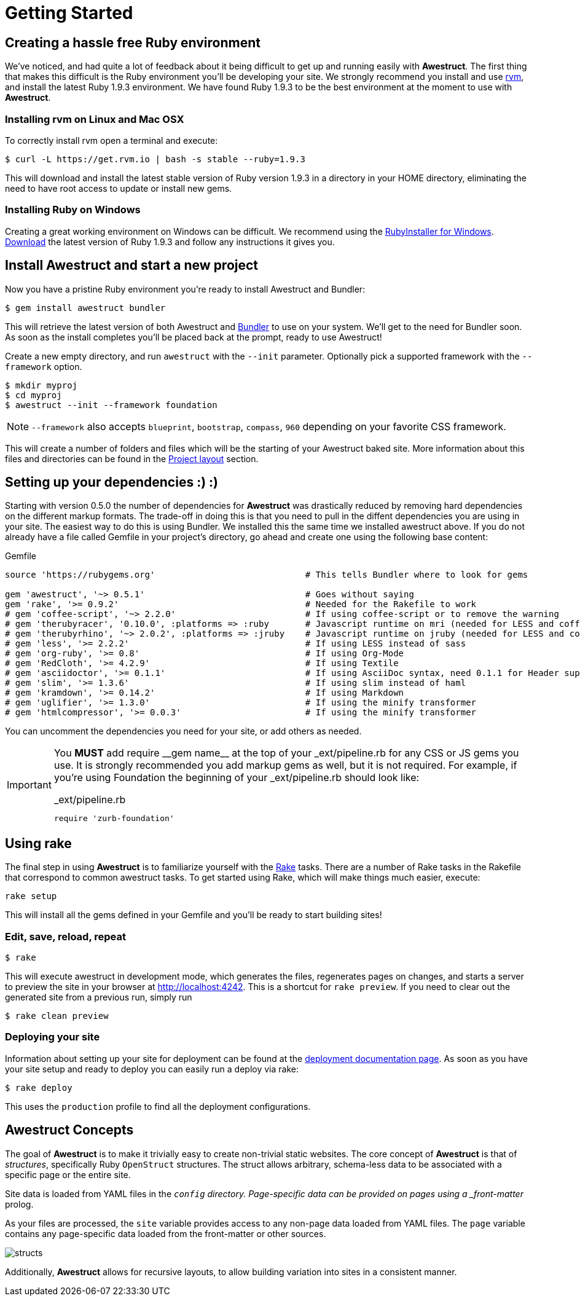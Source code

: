 = Getting Started
:awestruct-layout: default
:imagesdir: images

== Creating a hassle free Ruby environment

We've noticed, and had quite a lot of feedback about it being difficult to get up and running easily with *Awestruct*.
The first thing that makes this difficult is the Ruby environment you'll be developing your site.
We strongly recommend you install and use http://rvm.io[rvm], and install the latest Ruby 1.9.3 environment.
We have found Ruby 1.9.3 to be the best environment at the moment to use with *Awestruct*.

=== Installing rvm on Linux and Mac OSX

To correctly install rvm open a terminal and execute:

 $ curl -L https://get.rvm.io | bash -s stable --ruby=1.9.3 

This will download and install the latest stable version of Ruby version 1.9.3 in a directory in your HOME directory, eliminating the need to have root access to update or install new gems.

=== Installing Ruby on Windows

Creating a great working environment on Windows can be difficult.
We recommend using the http://rubyinstaller.org/[RubyInstaller for Windows].
http://rubyinstaller.org/downloads/[Download] the latest version of Ruby 1.9.3 and follow any instructions it gives you.  

== Install Awestruct and start a new project

Now you have a pristine Ruby environment you're ready to install Awestruct and Bundler:

 $ gem install awestruct bundler

This will retrieve the latest version of both Awestruct and http://gembundler.com/[Bundler] to use on your system.
We'll get to the need for Bundler soon. As soon as the install completes you'll be placed back at the prompt, ready to use Awestruct!

Create a new empty directory, and run `awestruct` with the `--init` parameter. Optionally pick a supported framework with the `--framework` option. 

 $ mkdir myproj
 $ cd myproj
 $ awestruct --init --framework foundation

NOTE: `--framework` also accepts `blueprint`, `bootstrap`, `compass`, `960` depending on your favorite CSS framework.

This will create a number of folders and files which will be the starting of your Awestruct baked site.
More information about this files and directories can be found in the link:{site.base_url}/layout[Project layout] section.

== Setting up your dependencies :) :) 

Starting with version 0.5.0 the number of dependencies for *Awestruct* was drastically reduced by removing hard dependencies on the different markup formats.
The trade-off in doing this is that you need to pull in the diffent dependencies you are using in your site.
The easiest way to do this is using Bundler. We installed this the same time we installed awestruct above.
If you do not already have a file called Gemfile in your project's directory, go ahead and create one using the following base content:

.Gemfile
----
source 'https://rubygems.org'                             # This tells Bundler where to look for gems

gem 'awestruct', '~> 0.5.1'                               # Goes without saying
gem 'rake', '>= 0.9.2'                                    # Needed for the Rakefile to work
# gem 'coffee-script', '~> 2.2.0'                         # If using coffee-script or to remove the warning
# gem 'therubyracer', '0.10.0', :platforms => :ruby       # Javascript runtime on mri (needed for LESS and coffee-script)
# gem 'therubyrhino', '~> 2.0.2', :platforms => :jruby    # Javascript runtime on jruby (needed for LESS and coffee-script)
# gem 'less', '>= 2.2.2'                                  # If using LESS instead of sass 
# gem 'org-ruby', '>= 0.8'                                # If using Org-Mode
# gem 'RedCloth', '>= 4.2.9'                              # If using Textile
# gem 'asciidoctor', '>= 0.1.1'                           # If using AsciiDoc syntax, need 0.1.1 for Header support
# gem 'slim', '>= 1.3.6'                                  # If using slim instead of haml
# gem 'kramdown', '>= 0.14.2'                             # If using Markdown
# gem 'uglifier', '>= 1.3.0'                              # If using the minify transformer
# gem 'htmlcompressor', '>= 0.0.3'                        # If using the minify transformer 
----

You can uncomment the dependencies you need for your site, or add others as needed.

[IMPORTANT]
--
You *MUST* add ++require __gem name__++ at the top of your _ext/pipeline.rb for any CSS or JS gems you use.
It is strongly recommended you add markup gems as well, but it is not required.
For example, if you're using Foundation the beginning of your _ext/pipeline.rb should look like:

._ext/pipeline.rb
----
require 'zurb-foundation'
----
--

== Using rake

The final step in using *Awestruct* is to familiarize yourself with the http://rake.rubyforge.org/[Rake] tasks.
There are a number of Rake tasks in the Rakefile that correspond to common awestruct tasks.
To get started using Rake, which will make things much easier, execute:

 rake setup

This will install all the gems defined in your Gemfile and you'll be ready to start building sites!

=== Edit, save, reload, repeat

 $ rake

This will execute awestruct in development mode, which generates the files, regenerates pages on changes, and starts a server to preview the site in your browser at http://localhost:4242/[http://localhost:4242]. 
This is a shortcut for `rake preview`.
If you need to clear out the generated site from a previous run, simply run

 $ rake clean preview

=== Deploying your site

Information about setting up your site for deployment can be found at the http://awestruct.org/deployment/[deployment documentation page].
As soon as you have your site setup and ready to deploy you can easily run a deploy via rake:

 $ rake deploy

This uses the `production` profile to find all the deployment configurations.

== Awestruct Concepts

The goal of *Awestruct* is to make it trivially easy to create non-trivial static websites.  
The core concept of *Awestruct* is that of _structures_, specifically Ruby `OpenStruct` structures.  
The struct allows arbitrary, schema-less data to be associated with a specific page or the entire site.

Site data is loaded from YAML files in the `_config` directory.
Page-specific data can be provided on pages using a _front-matter_ prolog.

As your files are processed, the `site` variable provides access to any non-page data loaded from YAML files.  
The `page` variable contains any page-specific data loaded from the front-matter or other sources.  

image::structs.png[]

Additionally, *Awestruct* allows for recursive layouts, to allow building variation into sites in a consistent manner.
